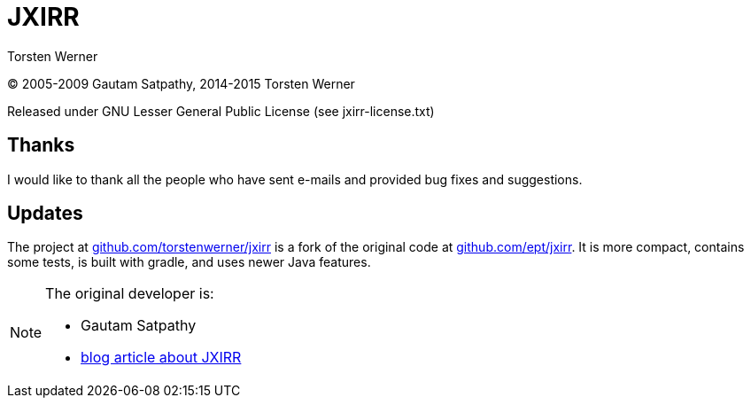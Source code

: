 = JXIRR
:author: Torsten Werner
:hide-uri-scheme:

(C) 2005-2009 Gautam Satpathy, 2014-2015 Torsten Werner

Released under GNU Lesser General Public License (see jxirr-license.txt)

== Thanks

I would like to thank all the people who have sent e-mails and
provided bug fixes and suggestions.

== Updates

The project at https://github.com/torstenwerner/jxirr is a fork of the original code at https://github.com/ept/jxirr.
It is more compact, contains some tests, is built with gradle, and uses newer Java features.

[NOTE]
.The original developer is:
====
* Gautam Satpathy
* http://satpathy.org/2009/11/07/jxirr/[blog article about JXIRR]
====

